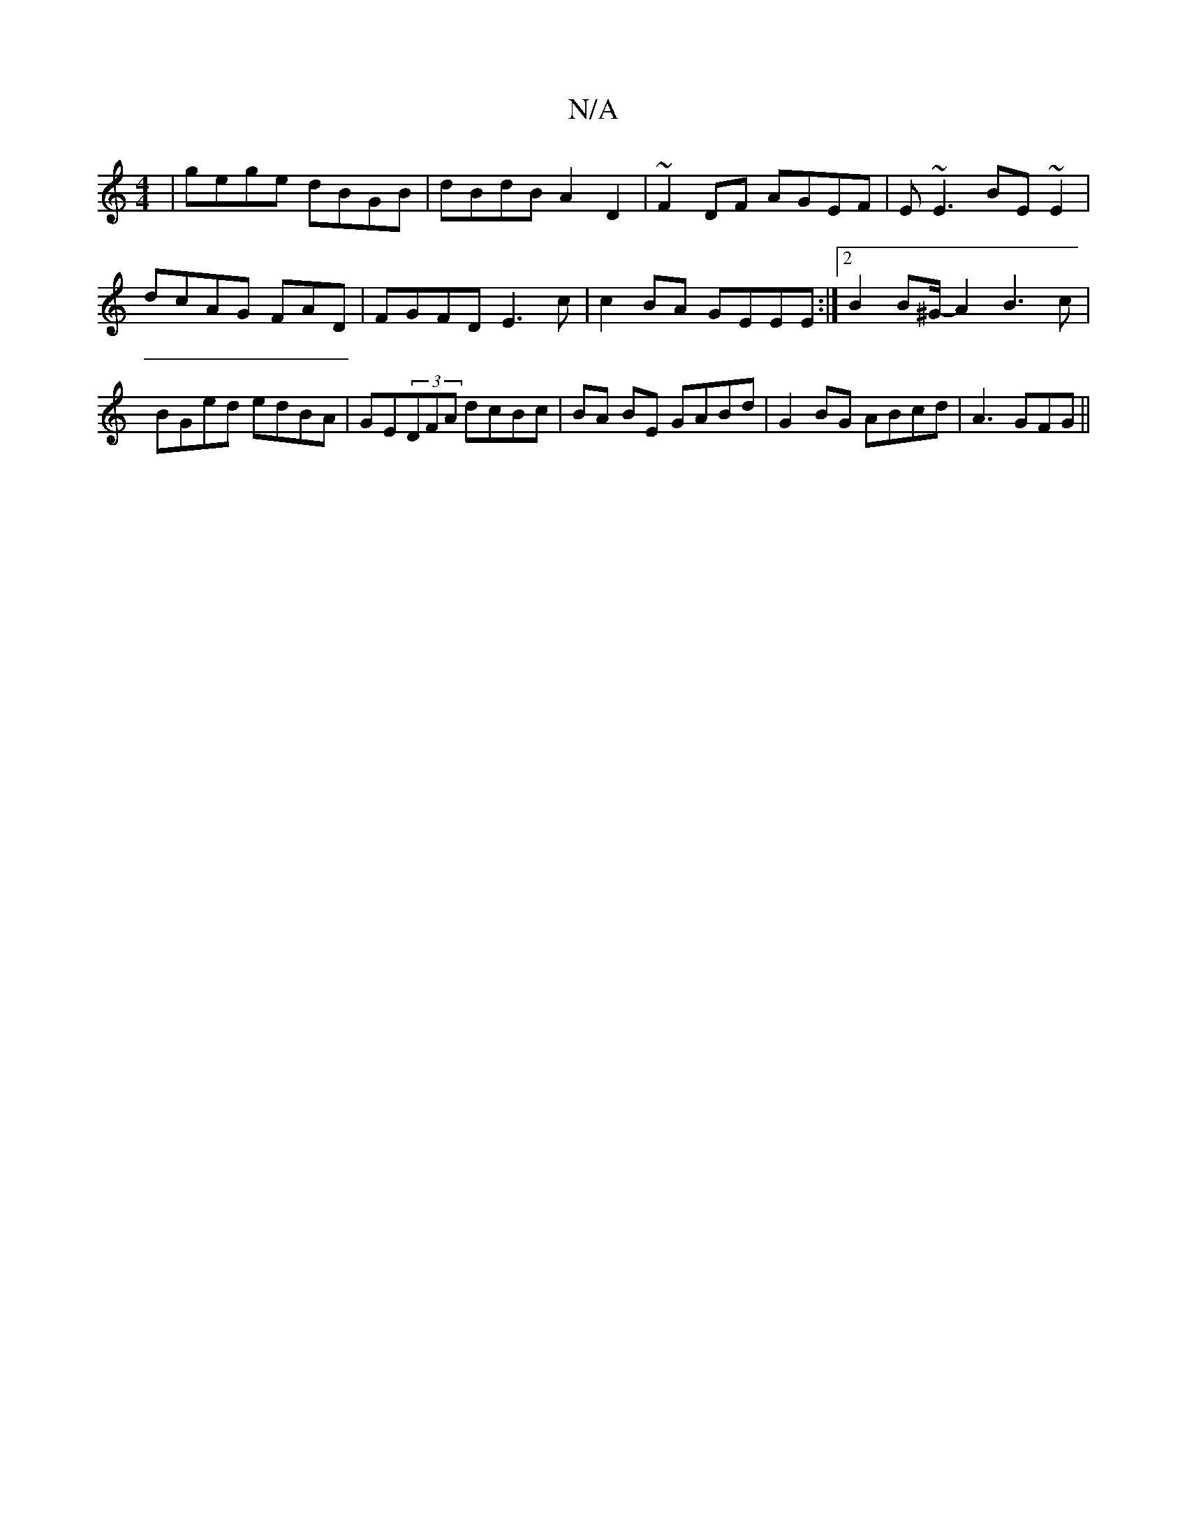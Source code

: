 X:1
T:N/A
M:4/4
R:N/A
K:Cmajor
|gege dBGB|dBdB A2 D2 | ~F2DF AGEF|E~E3 BE~E2|dcAG FAD | FGFD E3c|c2BA GEEE :|2 B2 B2/^G/2-A2B3c|BGed edBA|GE(3DFA dcBc | BA BE GABd | G2BG ABcd |A3GFG||

|:GEFG AAe^c|FAdf ged^c|dege gAaf|feed- ~f2ef